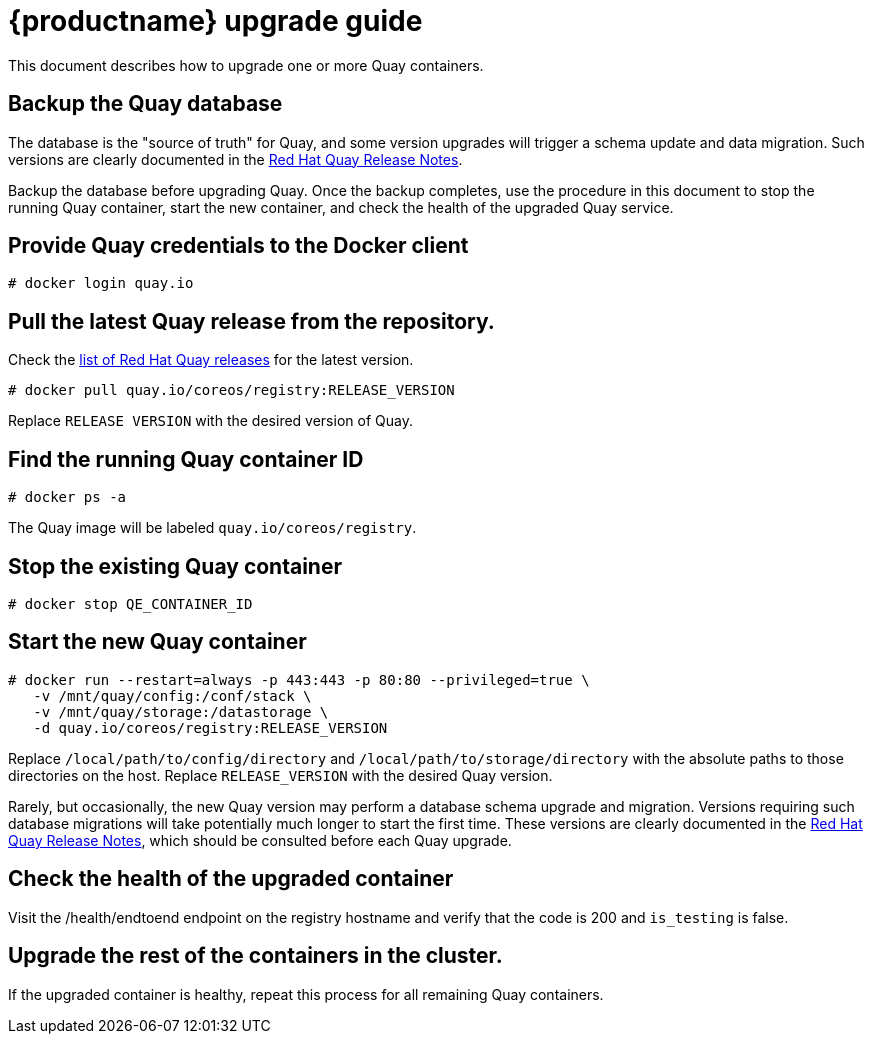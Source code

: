 [[quay-upgrade-guide]]
= {productname} upgrade guide

This document describes how to upgrade one or more Quay containers.

[[backup-the-quay-enterprise-database]]
== Backup the Quay database

The database is the "source of truth" for Quay, and some version
upgrades will trigger a schema update and data migration. Such versions
are clearly documented in the
https://access.redhat.com/documentation/en-us/red_hat_quay/2.9/html-single/red_hat_quay_release_notes/[Red Hat Quay Release Notes].

Backup the database before upgrading Quay. Once the backup
completes, use the procedure in this document to stop the running Quay container, start the new container, and check the health of
the upgraded Quay service.

[[provide-quay-credentials-to-the-docker-client]]
== Provide Quay credentials to the Docker client

```
# docker login quay.io
```

[[pull-the-latest-quay-enterprise-release-from-the-repository]]
== Pull the latest Quay release from the repository.

Check the https://access.redhat.com/documentation/en-us/red_hat_quay/2.9/html-single/red_hat_quay_release_notes/[list of Red Hat Quay releases] for the latest version.

```
# docker pull quay.io/coreos/registry:RELEASE_VERSION
```

Replace `RELEASE VERSION` with the desired version of Quay.

[[find-the-running-quay-container-id]]
== Find the running Quay container ID

```
# docker ps -a
```

The Quay image will be labeled `quay.io/coreos/registry`.

[[stop-the-existing-quay-container]]
== Stop the existing Quay container

```
# docker stop QE_CONTAINER_ID
```

[[start-the-new-quay-enterprise-container]]
== Start the new Quay container

```
# docker run --restart=always -p 443:443 -p 80:80 --privileged=true \
   -v /mnt/quay/config:/conf/stack \
   -v /mnt/quay/storage:/datastorage \
   -d quay.io/coreos/registry:RELEASE_VERSION
```

Replace `/local/path/to/config/directory` and
`/local/path/to/storage/directory` with the absolute paths to those
directories on the host. Replace `RELEASE_VERSION` with the desired Quay version.

Rarely, but occasionally, the new Quay version may perform a
database schema upgrade and migration. Versions requiring such database
migrations will take potentially much longer to start the first time.
These versions are clearly documented in the
https://access.redhat.com/documentation/en-us/red_hat_quay/2.9/html-single/red_hat_quay_release_notes//[Red Hat Quay Release Notes], which
should be consulted before each Quay upgrade.

[[check-the-health-of-the-upgraded-container]]
== Check the health of the upgraded container

Visit the /health/endtoend endpoint on the registry hostname and verify
that the code is 200 and `is_testing` is false.

[[upgrade-all-containers-in-the-cluster]]
== Upgrade the rest of the containers in the cluster.

If the upgraded container is healthy, repeat this process for all
remaining Quay containers.
